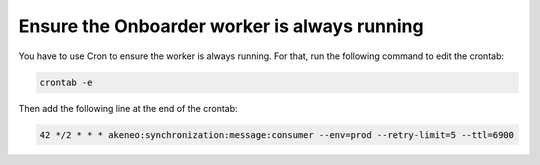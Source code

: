 Ensure the Onboarder worker is always running
=============================================

You have to use Cron to ensure the worker is always running. For that, run the following command to edit the crontab:

.. code-block:: bash

   crontab -e

Then add the following line at the end of the crontab:

.. code-block:: bash

   42 */2 * * * akeneo:synchronization:message:consumer --env=prod --retry-limit=5 --ttl=6900
